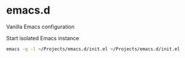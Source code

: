 * emacs.d

Vanilla Emacs configuration

Start isolated Emacs instance
#+begin_src sh
  emacs -q -l ~/Projects/emacs.d/init.el ~/Projects/emacs.d/init.el
#+end_src
